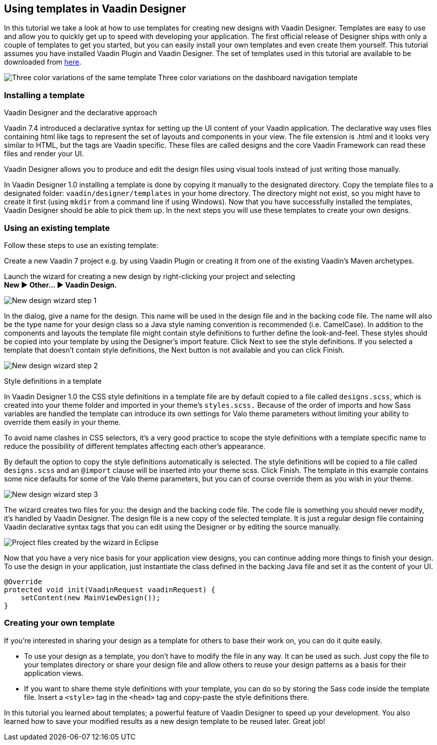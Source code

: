 [[using-templates-in-vaadin-designer]]
Using templates in Vaadin Designer
----------------------------------

In this tutorial we take a look at how to use templates for creating new
designs with Vaadin Designer. Templates are easy to use and allow you to
quickly get up to speed with developing your application. The first
official release of Designer ships with only a couple of templates to
get you started, but you can easily install your own templates and even
create them yourself. This tutorial assumes you have installed Vaadin
Plugin and Vaadin Designer. The set of templates used in this tutorial
are available to be downloaded from
https://github.com/vaadin/ibm-design-language-templates/tree/master/DesignerTemplate/completed_templates[here].

image:https://vaadin.com/documents/10187/11059787/templates.png/e89562d1-5930-473a-883d-1412eff09102?t=1443090029574[Three
color variations of the same template] Three color variations on the
dashboard navigation template

[[installing-a-template]]
Installing a template
~~~~~~~~~~~~~~~~~~~~~

Vaadin Designer and the declarative approach

Vaadin 7.4 introduced a declarative syntax for setting up the UI content
of your Vaadin application. The declarative way uses files containing
html like tags to represent the set of layouts and components in your
view. The file extension is .html and it looks very similar to HTML, but
the tags are Vaadin specific. These files are called designs and the
core Vaadin Framework can read these files and render your UI.

Vaadin Designer allows you to produce and edit the design files using
visual tools instead of just writing those manually.

In Vaadin Designer 1.0 installing a template is done by copying it
manually to the designated directory. Copy the template files to a
designated folder: `vaadin/designer/templates` in your home directory.
The directory might not exist, so you might have to create it first
(using `mkdir` from a command line if using Windows). Now that you have
successfully installed the templates, Vaadin Designer should be able to
pick them up. In the next steps you will use these templates to create
your own designs.

[[using-an-existing-template]]
Using an existing template
~~~~~~~~~~~~~~~~~~~~~~~~~~

Follow these steps to use an existing template:

Create a new Vaadin 7 project e.g. by using Vaadin Plugin or creating it
from one of the existing Vaadin’s Maven archetypes.

Launch the wizard for creating a new design by right-clicking your
project and selecting +
*New ► Other... ► Vaadin Design.*

image:https://vaadin.com/documents/10187/11059787/create-new-design-0.png/1aedfcfe-9210-455e-9911-f2a0fb89aa65?t=1443090029000[New
design wizard step 1]

In the dialog, give a name for the design. This name will be used in the
design file and in the backing code file. The name will also be the type
name for your design class so a Java style naming convention is
recommended (i.e. CamelCase). In addition to the components and layouts
the template file might contain style definitions to further define the
look-and-feel. These styles should be copied into your template by using
the Designer’s import feature. Click Next to see the style definitions.
If you selected a template that doesn’t contain style definitions, the
Next button is not available and you can click Finish.

image:https://vaadin.com/documents/10187/11059787/create-new-design-1.png/e91c79ce-ad94-48b2-b0db-ccdcd2f2adfd?t=1443090030000[New
design wizard step 2]

Style definitions in a template

In Vaadin Designer 1.0 the CSS style definitions in a template file are
by default copied to a file called `designs.scss`, which is created into
your theme folder and imported in your theme’s `styles.scss.` Because of
the order of imports and how Sass variables are handled the template can
introduce its own settings for Valo theme parameters without limiting
your ability to override them easily in your theme.

To avoid name clashes in CSS selectors, it’s a very good practice to
scope the style definitions with a template specific name to reduce the
possibility of different templates affecting each other’s appearance.

By default the option to copy the style definitions automatically is
selected. The style definitions will be copied to a file called
`designs.scss` and an `@import` clause will be inserted into your theme
scss. Click Finish. The template in this example contains some nice
defaults for some of the Valo theme parameters, but you can of course
override them as you wish in your theme.

image:https://vaadin.com/documents/10187/11059787/create-new-design-2.png/e9e9a0b9-216a-4042-85c2-56feb254fd75?t=1443090030000[New
design wizard step 3]

The wizard creates two files for you: the design and the backing code
file. The code file is something you should never modify, it’s handled
by Vaadin Designer. The design file is a new copy of the selected
template. It is just a regular design file containing Vaadin declarative
syntax tags that you can edit using the Designer or by editing the
source manually.

image:https://vaadin.com/documents/10187/11059787/project-explorer.png/fc1caa98-f873-4e58-bc76-20a4fb6a9604?t=1443090030000[Project
files created by the wizard in Eclipse]

Now that you have a very nice basis for your application view designs,
you can continue adding more things to finish your design. To use the
design in your application, just instantiate the class defined in the
backing Java file and set it as the content of your UI.

[source, java]
....
@Override
protected void init(VaadinRequest vaadinRequest) {
    setContent(new MainViewDesign());
}
....

[[creating-your-own-template]]
Creating your own template
~~~~~~~~~~~~~~~~~~~~~~~~~~

If you’re interested in sharing your design as a template for others to
base their work on, you can do it quite easily.

- To use your design as a template, you don’t have to modify the file in
any way. It can be used as such. Just copy the file to your templates
directory or share your design file and allow others to reuse your
design patterns as a basis for their application views.
- If you want to share theme style definitions with your template, you
can do so by storing the Sass code inside the template file. Insert a
`<style>` tag in the `<head>` tag and copy-paste the style definitions
there.

In this tutorial you learned about templates; a powerful feature of
Vaadin Designer to speed up your development. You also learned how to
save your modified results as a new design template to be reused later.
Great job!

